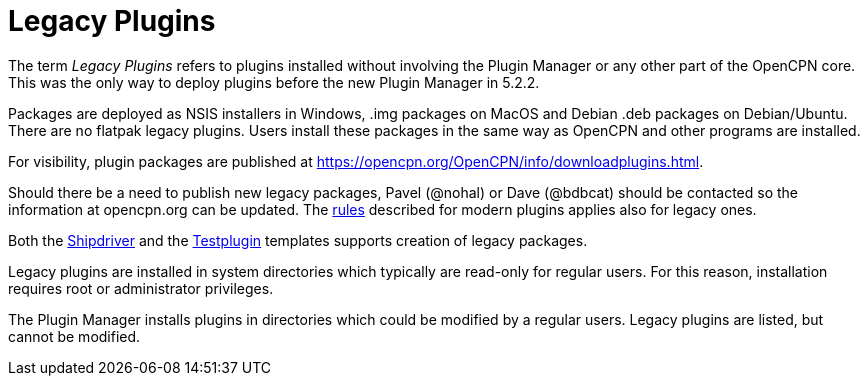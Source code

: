 = Legacy Plugins

The term _Legacy Plugins_ refers to plugins installed without involving the
Plugin Manager or any other part of the OpenCPN core. This was the only
way to deploy plugins before the new Plugin Manager in 5.2.2.

Packages are deployed as NSIS installers in Windows, .img packages on
MacOS and Debian .deb packages on Debian/Ubuntu. There are no flatpak
legacy plugins. Users install these packages in the same way as OpenCPN
and other programs are installed.

For visibility, plugin packages are published at
https://opencpn.org/OpenCPN/info/downloadplugins.html[].

Should there be a need to publish new legacy packages, Pavel (@nohal)
or Dave (@bdbcat) should be contacted so the information at
opencpn.org can be updated. The xref:plugin_guidelines.adoc[rules]
described for modern plugins applies also for legacy ones.

Both the xref:AlternativeWorkflow:ROOT:index.adoc[Shipdriver] and the
xref:pm-tp-template.adoc[Testplugin] templates supports creation of
legacy packages.

Legacy plugins are installed in system directories which typically are
read-only for regular users. For this reason, installation requires
root or administrator privileges.

The Plugin Manager installs plugins in directories which could be modified
by a regular users. Legacy plugins are listed, but cannot be modified.
